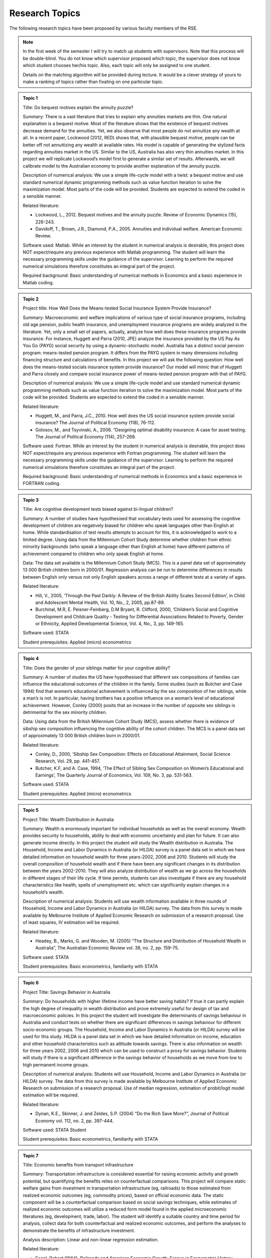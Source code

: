 Research Topics
***************************

The following research topics have been proposed by various faculty members of the RSE. 

.. note:: 

   In the first week of the semester I will try to match up students with supervisors. Note that
   this process will be double-blind. You do not know which supervisor proposed which topic, the
   supervisor does not know which student chooses her/his topic. Also, each topic will only be
   assigned to one student.

   Details on the matching algorithm will be provided during lecture. It would be a clever strategy
   of yours to make a ranking of topics rather than fixating on one particular topic.

.. admonition:: Topic 1 

       Title: Do bequest motives explain the annuity puzzle?

       Summary: There is a vast literature that tries to explain why annuities markets are thin. One
       natural explanation is a bequest motive. Most of the literature shows that the existence of
       bequest motives decrease demand for the annuities. Yet, we also observe that most people do
       not annuitize any wealth at all. In a recent paper, Lockwood (2012, RED) shows that, with
       plausible bequest motive, people can be better off not annuitizing any wealth at available
       rates. His model is capable of generating the stylized facts regarding annuities market in
       the US. Similar to the US, Australia has also very thin annuities market. In this project we
       will replicate Lockwood’s model first to generate a similar set of results. Afterwards, we
       will calibrate model to the Australian economy to provide another explanation of the annuity
       puzzle.

       Description of numerical analysis: We use a simple life-cycle model with a twist: a bequest
       motive and use standard numerical dynamic programming methods such as value function
       iteration to solve the maximization model.  Most parts of the code will be provided. Students
       are expected to extend the coded in a sensible manner.
   
       Related literature:
       
       - Lockwood, L., 2012. Bequest motives and the annuity puzzle. Review of Economic Dynamics
         (15), 226-243.
       - Davidoff, T., Brown, J.R., Diamond, P.A., 2005. Annuities and individual welfare.  American
         Economic Review.
   
       Software used: Matlab. While an interest by the student in numerical analysis is desirable,
       this project does NOT expect/require any previous experience with Matlab programming. The
       student will learn the necessary programming skills under the guidance of the supervisor.
       Learning to perform the required numerical simulations therefore constitutes an integral part
       of the project.    
  
       Required background: Basic understanding of numerical methods in Economics and a basic
       experience in Matlab coding.

.. admonition:: Topic 2 

       Project title: How Well Does the Means-tested Social Insurance System Provide Insurance?

       Summary: Macroeconomic and welfare implications of various type of social insurance programs,
       including old age pension, public health insurance, and unemployment insurance programs are
       widely analyzed in the literature. Yet, only a small set of papers, actually, analyze how
       well does these insurance programs provide insurance. For instance, Huggett and Parra (2010,
       JPE) analyze the insurance provided by the US Pay As You Go (PAYG) social security by using a
       dynamic-stochastic model. Australia has a distinct social pension program: means-tested
       pension program. It differs from the PAYG system in many dimensions including financing
       structure and calculations of benefits.  In this project we will ask the following question:
       How well does the means-tested socials insurance system provide insurance? Our model will
       mimic that of Huggett and Parra closely and compare social insurance power of means-tested
       pension program with that of PAYG.

       Description of numerical analysis: We use a simple life-cycle model and use standard
       numerical dynamic programming methods such as value function iteration to solve the
       maximization model.  Most parts of the code will be provided. Students are expected to extend
       the coded in a sensible manner.

       Related literature:
       
       * Huggett, M., and Parra, J.C., 2010. How well does the US social insurance system provide
         social insurance? The Journal of Political Economy (118), 76-112.
       * Golosov, M., and Tsyvinski, A., 2006. “Designing optimal disability insurance: A case for
         asset testing. The Journal of Political Economy (114), 257-269.
       
       Software used: Fortran. While an interest by the student in numerical analysis is desirable,
       this project does NOT expect/require any previous experience with Fortran programming. The
       student will learn the necessary programming skills under the guidance of the supervisor.
       Learning to perform the required numerical simulations therefore constitutes an integral part
       of the project.   

       Required background: Basic understanding of numerical methods in Economics and a basic
       experience in FORTRAN coding.


.. admonition:: Topic 3 

       Title: Are cognitive development tests biased against bi-lingual children?

       Summary: A number of studies have hypothesised that vocabulary tests used for assessing the cognitive
       development of children are negatively biased for children who speak languages other than English at
       home. While standardisation of test results attempts to account for this, it is acknowledged to work
       to a limited degree. Using data from the Millennium Cohort Study determine whether children from
       ethnic minority backgrounds (who speak a language other than English at home) have different
       patterns of achievement compared to children who only speak English at home. 

       Data: The data set available is the Millennium Cohort Study (MCS). This is a panel data set of
       approximately 13 000 British children born in 2000/01. Regression analysis can be run to determine
       differences in results between English only versus not only English speakers across a range of
       different tests at a variety of ages. 

       Related literature: 

       * Hill, V., 2005, ‘Through the Past Darkly: A Review of the British Ability Scales Second
         Edition’, in Child and Adolescent Mental Health, Vol. 10, No., 2, 2005, pp.87-89. 
       * Burchinal, M.R, E. Peisner-Feinberg, D.M Bryant, R. Clifford, 2000, ‘Children’s Social and
         Cognitive Development and Childcare Quality - Testing for Differential Associations Related
         to Poverty, Gender or Ethnicity, Applied Developmental Science, Vol. 4, No., 3, pp.
         149-165.

       Software used: STATA

       Student prerequisites: Applied (micro) econometrics


.. admonition:: Topic 4 

       Title: Does the gender of your siblings matter for your cognitive ability?

       Summary: A number of studies the US have hypothesised that different sex compositions of families can
       influence the educational outcomes of the children in the family.  Some studies (such as Butcher and
       Case 1994) find that women’s educational achievement is influenced by the sex composition of her
       siblings, while a man’s is not. In particular, having brothers has a positive influence on a woman’s
       level of educational achievement. However, Conley (2000) posits that an increase in the number of
       opposite sex siblings is detrimental for the sex minority children. 

       Data: Using data from the British Millennium Cohort Study (MCS), assess whether there is evidence of
       sibship sex composition influencing the cognitive ability of the cohort children. The MCS is a panel
       data set of approximately 13 000 British children born in 2000/01. 

       Related literature: 

       * Conley, D., 2000, ‘Sibship Sex Composition: Effects on Educational Attainment, Social
         Science Research, Vol. 29, pp. 441-457.  
       * Butcher, K.F, and A. Case, 1994, ‘The Effect of
         Sibling Sex Composition on Women’s Educational and Earnings’, The Quarterly Journal of
         Economics, Vol. 109, No. 3, pp. 531-563.

       Software used: STATA

       Student prerequisites: Applied (micro) econometrics


.. admonition:: Topic 5 

       Project Title: Wealth Distribution in Australia 
       
       Summary: Wealth is enormously important for
       individual households as well as the overall economy. Wealth provides security to households,
       ability to deal with economic uncertainty and plan for future. It can also generate income
       directly. In this project the student will study the Wealth distribution in Australia. The
       Household, Income and Labor Dynamics in Australia (or HILDA) survey is a panel data set in which
       we have detailed information on household wealth for three years-2002, 2006 and 2010. Students
       will study the overall composition of household wealth and if there have been any significant
       changes in its distribution between the years 2002-2010. They will also analyze distribution of
       wealth as we go across the households in different stages of their life cycle. If time permits,
       students can also investigate if there are any household characteristics like health, spells of
       unemployment etc. which can significantly explain changes in a household’s wealth.
       
       Description of numerical analysis: Students will use wealth information available in three rounds
       of Household, Income and Labor Dynamics in Australia (or HILDA) survey. The data from this survey
       is made available by Melbourne Institute of Applied Economic Research on submission of a research
       proposal. Use of least squares, IV estimation will be required.     
       
       Related literature: 

       * Headey, B., Marks, G. and Wooden, M. (2005) “The Structure and Distribution of Household
         Wealth in Australia”, The Australian Economic Review vol. 38, no. 2, pp. 159-75.  
       
       Software used: STATA
       
       Student prerequisites: Basic econometrics, familiarity with STATA



.. admonition:: Topic 6 

       Project Title: Savings Behavior in Australia 
       
       Summary: Do households with higher lifetime income have
       better saving habits? If true it can partly explain the high degree of inequality in wealth
       distribution and prove extremely useful for design of tax and macroeconomic policies. In this
       project the student will investigate the determinants of savings behaviour in Australia and conduct
       tests on whether there are significant differences in savings behaviour for different socio-economic
       groups. The Household, Income and Labor Dynamics in Australia (or HILDA) survey will be used for
       this study. HILDA is a panel data set in which we have detailed information on income, education and
       other household characteristics such as attitude towards savings. There is also information on
       wealth for three years 2002, 2006 and 2010 which can be used to construct a proxy for savings
       behavior. Students will study if there is a significant difference in the savings behavior of
       households as we move from low to high permanent income groups.  
       
       Description of numerical analysis: Students will use Household, Income and Labor Dynamics in Australia (or HILDA) survey. The data from
       this survey is made available by Melbourne Institute of Applied Economic Research on submission of a
       research proposal. Use of median regression, estimation of probit/logit model estimation will be
       required.     
       
       Related literature: 

       * Dynan, K.E., Skinner, J. and Zeldes, S.P. (2004) “Do the Rich Save More?”, Journal of
         Political Economy vol. 112, no. 2, pp. 397-444.  
       
       Software used: STATA Student
       
       Student prerequisites: Basic econometrics, familiarity with STATA



.. admonition:: Topic 7 

      Title: Economic benefits from transport infrastructure 
      
      Summary: Transportation infrastructure is
      considered essential for raising economic activity and growth potential, but quantifying the
      benefits relies on counterfactual comparisons. This project will compare static welfare gains from
      investment in transportation infrastructure (eg, railroads) to those estimated from realized
      economic outcomes (eg, commodity prices), based on official economic data. The static component will
      be a counterfactual comparison based on social savings techniques, while estimates of realized
      economic outcomes will utilize a reduced form model found in the applied microeconomic literatures
      (eg, development, trade, labor). The student will identify a suitable country and time period for
      analysis, collect data for both counterfactual and realized economic outcomes, and perform the
      analyses to demonstrate the benefits of infrastructure investment.  
      
      Analysis description: Linear and non-linear regression estimation.  
      
      Related literature: 

      * Fogel, Robert (1964). Railroads and American Economic Growth: Essays in Econometric History.
        Baltimore, Maryland: Hohns Hopkins Press.  
      * Donaldson, David (forthcoming). "Railroads of the Raj: estimating the impact of
        transportation infrastructure." American Economic Review.  
      * Atack, Jeremy, Fred Bateman, Michael Haines, Robert Margo (2010).  "Did railroads induce or
        follow economic growth? Urbanization and population growth in the American Midwest,
        1850-1860." Social Science History 34 (Summer): 171-197.  
      
      Software: Stata, Excel, ArcGIS (or equivalent) 
      
      Prerequisites: basic econometrics, GIS mapping data manipulation.  Note: this project requires
      significant data collection


.. admonition:: Topic 8 
   
        Title: Identifying long-run patterns in industrial change 
        
        Summary: Economic development
        typically follows a standard trajectory, with economies shifting from agriculture and primary
        production to manufacturing. Less obvious are the mechanisms underlying this process and variations
        between countries, particularly the composition of industries over time. This project will identify
        factors that are associated with industrial change from a panel of countries using official economic
        data, and estimate their relative contributions using standard reduced form regression models. The
        student will identify a set of countries starting in the late nineteenth century, collect data for
        these countries, and perform analyses to compare relative performance over time.  
        
        Analysis
        description: Linear and non-linear regression estimation.  
        
        Related literature: 

        * Lewis, W. Arthur (1954). "Economic development with unlimited supplies of labor."
          Manchester School of Economic and Social Studies 22: 139-191.  
        * Comin, Diego, Bart Hobijn (2004). "Cross-country technology adoption: making the theories
          face the facts." Journal of Monetary Economics 51: 39-83.  
        * Benetrix, Agustin, Kevin O'Rourke, Jeffrey Williamson (2012).  "The spread of
          manufacturing to the poor periphery, 1870-2007." NBER Working Paper 18221.  
        
        Software: Stata, Excel Prerequisites: basic econometrics.
        
        Note: this project requires significant data collection



.. admonition:: Topic 9 

       Title: The Market for Status Goods
       
       Summary: a status good provides not only intrinsic utility to its owner, but it also enhances
       the social status of the consumer who uses it. In Mazali and Rodrigues-Neto GEB 2013, we
       developed the economic theory for the market of pure status goods as well as their optimal
       taxation using some assumption on functional forms.  This interesting and challenging project
       investigates the robustness of results when some alternative functional forms are introduced.
       The project has a strong theoretical component and a numerical component. It applies elements
       of Industrial Organization and Public Economics.  
       
       Description of numerical analysis: In this project the student will explore other functional
       forms for utility functions and benefits of status goods. Simulations of the model’s results
       under the alternative specifications will be produced. The study will start with (and go well
       beyond) the analysis of the numerical examples in the main reference.  
       
       Software used: MS Excel (essential), Matlab (desirable).  
       
       Related literature: 

       * Mazali, R. and Rodrigues-Neto, J.A., “Dress to Impress:  Brands as Status Symbols,” Games
         and Economic Behavior 82 (2013), 103-131. Available at (to download it, you must use a
         computer at ANU): <http://www.sciencedirect.com/science/article/pii/S0899825613000912#>
       
       Required background: Game Theory (Strategic Thinking), Intermediate Microeconomics (Diploma
       Microeconomics or Microeconomics 3), and working knowledge of MS Excel. It is desirable (but
       not essential) that the student has some knowledge of Industrial Organization and Public
       Economics.


.. admonition:: Topic 6 

      Title: Corruption with Two Forms of Payment
      
      Summary: non-monetary forms of payment
      might be used to conceal corruption activities. Such activities are risky in the sense that if
      detected, agents may be punished hardly for engaging in corruption activities. In many cases
      there is a tradeoff between the safety of bribe payments and its efficiency. Non-monetary
      payments are typically harder to detect and punish but generate some inefficiency. In
      Rodrigues-Neto EM (2014) this tradeoff is analyzed under simplified assumptions on functional
      forms.  
      
      Description of numerical analysis: In this project the student will explore
      alternative functional forms to check for the robustness of the results. Simulations of the
      model’s results under the alternative specifications will be produced.  
      
      Software used: MS Excel (essential), Matlab (desirable).  
      
      Related literature: 
      
      * Rodrigues-Neto, J.A., “On Corruption, Bribes and the Exchange of Favors,” Economic Modelling
        (forthcoming). The paper is available at (to download it, you must use a computer at ANU):
        <www.sciencedirect.com/science/article/pii/S0264999313005592#>
      
      Required background: basics of public economics, solid knowledge of microeconomics (Diploma
      Microeconomics or Microeconomics 3), and working knowledge of MS Excel. It is desirable (but
      not essential) that the student has some knowledge of the economics of crime and punishment
      and the basics of corruption. Pareto optimality, graphic analysis and solid multivariable
      calculus and linear algebra skills are essential.


.. admonition:: Topic 11 

       Title: Structural instabilities in the inflation-inflation uncertainty relationship

       Summary: There is a large empirical literature on understanding the relationship between inflation
       and inflation uncertainty. Empirical work generally supports the claim that higher inflation
       generates higher inflation uncertainty, whereas there is mixed support in the reverse
       direction—i.e., higher inflation uncertainty generates higher inflation. This project investigates
       if this mixed evidence is caused by structural instabilities, in particular due to the adoption of
       inflation targeting by the central bank. 

       Description of numerical analysis: The student will collect inflation data of Australia, New Zealand
       and the G7 countries (which are all publicly available) for analysis. GARCH models will be used to
       generate a measure of inflation uncertainty.

       Reference: 

       * Grier, K.B. and Perry, M J. (1998). On inflation and inflation uncertainty in the G7
         countries. Journal of International Money and Finance, 17(4), 671-689.

       Software used: Eviews, Matlab or R

       Required background: Basic econometrics, knowledge of maximum likelihood estimation and basic
       programming



.. admonition:: Topic 12 

       Title: Macroeconomic forecasting using factors

       Summary: Recent advances in information technology make it possible to access thousands of economic
       time series. How to make use of this abundance of data to improve macroeconomic forecasts becomes an
       important area of research. Stock and Watson (2002) study forecasting a macroeconomic time series
       variable using a large number of predictors, where they are summarized using a small number of
       indexes or factors. In their paper, the number of factors is fixed. This project investigates if
       choosing time-varying number of factors judiciously would improve forecast performance. 

       Description of numerical analysis: The student will use a famous Stock and Watson dataset that is
       publicly available. Principal component analysis will be used in forecasting.

       References: 

       * Stock, J.H. and Watson, M.W. (2002). Macroeconomic forecasting using diffusion
         indexes. Journal of Business & Economic Statistics, 20(2), 147-162.
       * Bai, J., & Ng, S. (2002). Determining the number of factors in approximate factor
         models. Econometrica, 70(1), 191-221.

       Software used: Matlab or R

       Required background: Basic econometrics, knowledge of forecasting and basic programming


.. admonition:: Topic 13 

       Title: Honesty and disclosure: an experiment 
             
       Summary: Cain, Loewenstein and Moore (2005, 2011) report on experiments designed to illuminate the
       effects on the honesty of advice when remuneration contracts of advisers are disclosed to
       clients.  They demonstrate perverse outcomes: when these contracts are disclosed prior to the
       advisory relationship advisers tend to exaggerate their advice in their own favour even more
       than previously.  Given proposed Future of Financial Advice (FOFA) reforms in Australia, this
       is a topical issue here and the proposal is to conduct and analyse an experiment along the
       lines of Cain, Loewenstein and Moore.  The idea would be to replicate their experiment – at
       least, as conducted by Dan Ariely – but adapted slightly to see any impacts of requiring
       advisers to act in the interests of the client, as in the Australian case. 
       
       Numerical analysis: This is an experiment. It will involve designing and conducting an
       experiment and analyzing the collected data. I would hope for maybe 60 subjects, reaped from
       first-year Econ classes, in order to provide 2 or 3 different treatments. Each subject would
       pair with another in an exercise that would take no more than 10 minutes.
       
       Related literature: 

       * Ariely, Dan (2014) online video (copy will be provided)  
       * Cain, Loewenstein and Moore, 2005, The dirt on coming clean: perverse effects of disclosing
         conflicts of interest. Journal of Legal Studies 34#1, 1 25.  
       * Cain, Loewenstein and Moore, 2011, When sunlight fails to disinfect: understanding the
         perverse effects of disclosing conflicts of interest. Journal of Consumer Research 37#5,
         836 857 
       
       Software used: Excel
       
       Student prerequisites: Ideally some familiarity with behavioural economics or psychological
       experimental design.


.. admonition:: Topic 14 

       Title: The Gregory thesis: a simulation 
       
       Summary: The Gregory thesis (or “Dutch disease” or “Malaise Hollandaise”) argues that an
       export boom can be de-industrialising. A simple yet elegant model of the phenomenon can be
       found in Corden and Neary (1982) and they demonstrate, in a Ricardo-Viner (specific factors)
       setting, that, while an exogenous export price will raise wages for sure and contract the
       import-competing sector, its consequences for many other variables of interest – the sizes of
       the nontradeables and aggregate tradeables sectors, the return to capital in the export
       sector etc. – are ambiguous. The proposal is that a student construct a numerical version
       of this model and simulate it to illustrate how conclusions depend on the size of income
       effects, labour demand elasticities and so forth.
       
       Numerical analysis: This is a simulation exercise. It would be nice to use numbers based on
       some idea of reality, but not essential. It involves constructing a very low-dimensional (n
       goods, n+1 factors, where n is at least 3) general equilibrium model and simulating it.
       
       Related literature W.M.

       * Corden and J.P. Neary, 1982, Booming sector and de industrialisation in a small open
         economy, Economic Journal 92#368, 825 848.  
       
       Software used: Up to the student.  My own experience with numerical simulations – albeit
       pretty limited – is with GAUSS but the model is sufficiently simple that it might even be
       feasible in MS Excel.
       
       Student prerequisites: Ideally some familiarity with trade theory, particularly the specific
       factors model, would be nice, but it’s not essential. What is essential is some facility with
       appropriate software for setting up the simulation. 


.. admonition:: Topic 15 

       Title: Real Exchange Rates in Developed Countries: Does the Balassa-Samuelson Hypothesis Hold?  
       
       Summary: Balassa (1964) and Samuelson (1964) (BS) provide a well-known explanation of
       long-run real exchange rate behaviour based on productivity differentials between traded and
       non-traded sectors in economies with freely adjusting wages and prices. The argument is that
       higher productivity growth in the traded sector at home than in foreign countries (given the
       productivity improvement in the non-traded sector is slow) is associated with higher relative
       price of non-traded goods, leading to a real appreciation of the domestic currency. However,
       the existing literature has so far provided mixed evidence on the BS hypothesis. This project
       asks you to examine whether the BS hypothesis has played an important role in explaining
       long-run real exchange rate movements in developed countries.
       
       Description of numerical analysis: Student will use a suitable data set (will be provided),
       including sectoral prices and productivities constructed by a novel approach for classifying
       traded and non-traded industries.  Student will apply panel and time series estimation
       techniques to estimate the model, and explain the results within an appropriate macro
       framework.  
       
       Software used: Eviews and Stata 
              
       Reference: 

       * Choudhri, E. U., & Khan, M. S. (2005). Real Exchange Rates in Developing Countries: Are
         Balassa-Samuelson Effects Present? IMF Staff Papers, 52(3), 387-409.
       * Dumrongrittikul, T. (2012). Real Exchange Rate Movements in Developed and Developing
         Economies: A Reinterpretation of the Balassa-Samuelson Hypothesis. The Economic Record,
         88(283), 537-553.
        
       Prerequisite: Some background and knowledge on exchange rate theory, time series and panel econometrics are
       desirable.  


.. admonition:: Topic 16 

       Title: Which Method is the Best for Forecasting Economic Activity in Australia?

       Summary: Prediction of the future state of economic activity is of importance to a wide number of
       sectors and policy makers. Several researchers have developed a large number of forecasting methods.
       Traditional forecasting methods rely on a small set of variables as it is difficult to include a
       large number of leading indicators into one equation. Recent research shows that including more
       leading indicators can help enhance the forecasting accuracy. There exists a large variety of
       approaches for the estimation of data-rich prediction methods.  This project aims to identify the
       best method  to forecast the economic activity in Australia by investigating several econometric
       methods such as the univariate autoregressive model, forecasting with the best in-sample predictor,
       combining forecasts based on different predictors, the principal component factor model, and the
       partial least squares regression model.  
       
       Description of numerical analysis: Student will use time series data (will be provided)
       including a large set of leading economic indicators to develop time series forecasting
       models with partial least squares and principal components analysis.  
       
       Software used: Gauss or Matlab
       
       Reference: 

       * Smith, - “What Economic Indicators Have Led Australian GDP Over the Past Decade?”,
         Quarterly Bulletin of Economic Trends 3.05, Melbourne Institute of Applied Economic and
         Social Research.  
       * D’Agostino, A., D. Giannone, and P. Surico (2006), “(Un)Predictability and Macroeconomic
         Stability”, Working Paper Series 605, European Central Bank.
       
       Prerequisite: Knowledge of time series econometrics and forecasting is necessary.  


.. admonition:: Topic 17 

       Title: A comparison of Citation counts of the original statements of the Solow and Swan Neoclassical
       Growth Models 
   
       Summary: In 1956 two statements of the ‘neoclassical growth model’ appeared within in a few
       months of each other, and apparently independently.

       - Solow, Robert M. 1956, "A Contribution to the Theory of Economic Growth" Quarterly Journal of
         Economics  70 (1) 65–9

       - Swan, T.W. 1956, ‘Economic Growth and Capital Accumulation’ Economic Record 32(63) 334–361

       Solow’s presentation of the growth model has taken the lion’s share of the profession’s attention.
       It would be interesting to make this impression more exact by undertaking an analysis of the
       citation counts of the two papers. This would consist of constructing time profiles of the citations
       of the two papers, and making a comparison. Such an analysis would also seek differences ‘in space’
       (i.e. comparisons of the extent of citations Australian with non-Australian journals). Common
       citations -- where the two papers are cited in the same document --  could also be investigated.   

       The investigator would need to take care in choosing amongst the several rival sources of
       citations:

       - Thomson-Reuters ISI (‘Web of Science’)

       - Scopus

       - Google Scholar

       - JSTOR
 
       These have various merits and demerits: the Web of Science is natural sciences biased; Google
       Scholar is biased to recent years; JSTOR has almost no Australian journals.
 
       The investigator will find guidance in are papers on citations of journals and individual
       authors:
 
       - William M. Landes, Richard A. Posner 2000 , “Citations, Age, Fame, and the Web” The Journal of
         Legal Studies, 29, S1 

       - Alex Millmow and Jacqueline Tuck 2013, ‘The Audit We Had to Have: The Economic Record, 1960–2009’
         Economic Record, 89  12–128 

       More guides on citations can be found at:
       
       * <http://libguides.asu.edu/content.php?pid=11186&sid=74734>
       * <http://blogs.lse.ac.uk/impactofsocialsciences/2013/09/26/citations-caution-context-common-sense/>


.. admonition:: Topic 18 

      Topic: Ronald Max Hartwell: A Chronological (and Briefly Annotated) Bibliography

      Summary: R.M Hartwell (1921-2009) was an Australian-born economic historian who was a pioneer
      of the post-war “quantitative revolution” in economic history. He is best known for his paper
      “The rising standard of living in England, 1800-1850" which put him at odds with Marxist
      historians by arguing that Britain's industrialisation had improved the lot of the poor.
 
      Hartwell is made especially interesting to ANU researchers as his extensive papers have been
      deposited in the National Library of Australia.
 
      It would be valuable to construct a bibliography of his 60 year career of research. This would
      extend beyond academic journals and books to include items in his papers at the NLA (excluding
      personal letters etc, but including unpublished publications of scholarly interest: lectures
      notes, correspondence with economists on economics and economic history).
 
      The items would be listed in chronological order. Items would also be occasionally explained
      (or ‘annotated’); so letters, for example, would have their content briefly recorded. (Thus:
      ‘2 May 1959 Letter to Milton Friedman’ is not be very helpful ‘but ‘2 May 1959 Letter to
      Milton Friedman: RMH requests data on US fixed deposits held in the UK’ is more so).
 
      The bibliography would be prefaced by a statement explaining any particular methodology used
      and challenges faced. It would also attempt to trace in the chronology the paths taken by
      various strands of Hartwell’s interests.
 
      Related literature: The paper that would serve the investigator best as a model (but still
      lacking annotations) is;
 
      - White, Michael V. 2010, ‘A Revised Bibliography of Publications by W. Stanley Jevons’ History of
        Economics Review 51,http://search.proquest.com/assets/r20141.1.1-2/core/spacer.gif106-128.  

      - Walker, Donald A. 1987, ‘Bibliography of the Writings of Leon Walras’ History of Political
        Economyhttp://search.proquest.com/assets/r20141.1.1-2/core/spacer.gif19
        (4http://search.proquest.com/assets/r20141.1.1-2/core/spacer.gif) 667-702.
 
      A good example of an ambitiously annotated bibliography is Henry Kissinger’s *A world restored;
      Metternich, Castlereagh and the problems of peace, 1812-22*, London, Weidenfeld and Nicolson 1957.
      Some information on bibliographies is at https://student.unsw.edu.au/annotated-bibliography
 

.. admonition:: Topic 19 
    
    Project Title: The Responsiveness of Monetary and Fiscal Policy to Economic Downturns

    Summary: Most governments try to smooth the business cycle. In particular, monetary and fiscal policy becomes
    more expansionary during an economic downturn. In this empirical exercise, the student will study
    the properties of discretionary fiscal and monetary responses to downturns. 

    The properties to be investigated are the timeliness, duration, strength and symmetry of policies,
    with comparisons made between fiscal and monetary policy and across countries. The paper on which
    this study is based conducts such an exercise for the G7 countries. The student is encouraged to
    widen the study to include other countries, in particular Australia, to use more recent data and to
    consider alternative VAR specifications for the estimation.

    While there have been numerous studies looking at the effects of fiscal and monetary policy on the
    business cycle, little has been done analysing the response of fiscal and monetary policy to changes
    in the business cycle. A deeper understanding of this process will help inform policy makers at
    treasuries and central banks.

    Description of Numerical Analysis: The student will need to run vector autoregressions (VARs) and diagnostics using publicly available
    macroeconomic data on various countries, including Australia.

    Related Literature:  

    * “Fiscal and Monetary Policy During Downturns: Evidence from the G7” by Daniel Leigh and Sven
      Jari Stehn, IMF Working Paper WP/09/50, Washington D.C., March 2009.

    Software Used: Most econometric software capable of VARs, e.g. EViews, Stata, etc.

    Required Background: Basic macroeconomics, basic time series econometrics.



.. admonition:: Topic 20 

   Project Title: Do Asset Price Booms Reduce Economic Stability? Evidence from a Panel of OECD Countries 

   Summary: There is still considerable disagreement about the economic effects of asset prices, especially when
   they appear to be unjustified by fundamentals. This study asks whether asset prices affect not only
   the means, but also higher order moments of macroeconomic variables such as inflation and output. In
   particular, a panel probit regression is used to test whether asset price booms in various asset
   markets (equity and housing) significantly raise the probability at the margin that the output gap
   will be in the left tail of its distribution or that the price-level gap will be in the right tail
   of its distribution. The results are checked for robustness and tested for symmetry.

   Existing work on a panel of East Asian countries has found that asset price booms indeed
   (asymmetrically) fatten the tails of the distributions of the output gap and the price-level gap;
   however, no such work has been done for industrialized OECD countries, including Australia. 

   Description of Numerical Analysis: The student will need to run panel probit regressions, quantile regressions, and diagnostics using
   publicly available macroeconomic and finance data on various OECD countries, including Australia.

   Related Literature:  

   * Gochoco-Bautista, Maria S., "Asset prices and monetary policy: booms and fat tails in East
     Asia," BIS Working Paper No. 243, January 2008. 

   Software Used: Most econometric software capable of panel probit regressions (Stata recommended).

   Required Background: Basic macroeconomics and finance; some knowledge of limited dependent variable and time series
   econometrics. 


.. admonition:: Topic 21 

    Project Title: Polyarchies and Hierarchies 
    
    Summary: If the signals agents receive about a project are not identical then the organizational
    structure and decision rules employed will have a significant impact on the disruption of
    projects accepted and rejected. The two most obvious arrangements are parallel and sequential
    (oversight).

    This project will examine the performance of different organizational structures and rules, in
    different decision contexts through numerical simulation. The simulations will identify which
    rules/structures are optimal in which situations. This is important for the design of
    decision-making processes in both public and private settings.
   
    Description of Related Literature: 
    
    * SAH, RAAJ KUMAR, and JOSEPH E. STIGLITZ. "The Architecture of Economic Systems: Hierarchies
      and Polyarchies." The American Economic Review 76.4 (1986): 716-727.
    
    * Sah, Raaj Kumar, and Joseph E. Stiglitz. "Committees, hierarchies and polyarchies." The
      Economic Journal (1988): 451-470.  
    
    Software Used: Python. This project will involve developing numerical simulations from scratch
    using standard libraries. While an interest by the student in numerical analysis is desirable,
    this project does NOT expect/require any previous experience with Python programming. The
    student will learn the necessary programming skills under the guidance of the supervisor.
    Learning to perform the required numerical simulations therefore constitutes an integral part of
    the project    
 
    Required Background: Basic statistics and maths, microeconomics and an interest in programming.


.. admonition:: Topic 22 

    Project Title: Viscous Demand
    
    Summary: In reality consumers do not always pay perfect attention to the prices of the products
    they consume and may not be instantly aware of price changes. This may change the nature of
    competition in a market.

    This project will use agent based numerical simulation to build up a market from individual consumer
    behaviour under imperfect attention and will then characterize optimal pricing behaviour.
    
    Description of Related Literature:
    
    * Spiegler, Ran (2011) , Bounded Rationality and Industrial Organization, Oxford University Press.
    
    * Radner, Roy. "Viscous demand." Journal of Economic Theory 112.2 (2003): 189- 231.
    
    Software Used: Python. This project will involve developing numerical simulations from scratch
    using standard libraries. While an interest by the student in numerical analysis is desirable,
    this project does NOT expect/require any previous experience with Python programming. The
    student will learn the necessary programming skills under the guidance of the supervisor.
    Learning to perform the required numerical simulations therefore constitutes an integral part of
    the project    
    
    Required Background: Basic statistics and maths, microeconomics, industrial organization and an
    interest in programming.


.. admonition:: Topic 23 

   Project title: The role and implications of tuition discrimination in higher education 
 
   Summary: A controversial issue in higher education is who should bear the cost: taxpayers or 
   students. In the last decades there has been a worldwide decline in public support that has 
   led universities to charge higher tuition fees, and also often to employ discriminatory tuition 
   policies to raise more revenue. In Australia, for example, international and domestic 
   students are subject to different fee schedules. Moreover, domestic students have access to 
   income-contingent loans that attract a zero real interest rate and provide, hence, an 
   additional implicit subsidy. Fethke (2011) proposes a simple theoretical model to analyse 
   the implications of tuition discrimination on enrolment and student welfare in a setting 
   where government and universities have different objectives and act strategically. The aim 
   of this project is to explore further the role and implications of tuition discrimination. 
 
   Description of numerical analysis: Fethke (2011) proposes a relatively simple model with 
   specific functional assumptions. We will replicate the results, both analytically and 
   numerically, and explore the implications of changes in relevant parameters and functional 
   forms on the results. 
 
   Related literature: 

   * Epple, D., Romano, R. and Sieg, H. (2006). Admission, tuition, and financial aid policies in
     the market for higher education, Econometrica 74(4), 885-928. 
   * Fethke, G. (2011). A low-subsidy problem in higher education, Economics of Education Review 30,
     617-626. 
 
   Software used: Mathematica. While an interest by the student in numerical analysis is desirable,
   this project does NOT expect/require any previous experience with Mathematica programming. The
   student will learn the necessary programming skills under the guidance of the supervisor.
   Learning to perform the required numerical simulations therefore constitutes an integral part of
   the project. 
 
   Required background: Basic understanding of numerical methods in economics. 

.. admonition:: Topic 24 

    Project title: The effect of taxes and public expenditures on time use in Australia 
    
    Summary: There is an extensive literature on the importance of taxes for explaining market work
    across countries and over time. Ragan (2013) shows that differences in tax policy also have
    implications for the allocation of non-market time. For a group of 13 OECD countries she finds
    that differences in tax rates explain much of the variation in both market and non- market work.
    Accounting for public expenditures however further improves the fit, particularly for
    Scandinavian countries. The purpose of the project is to analyse the effects of taxes and public
    expenditures on market and non-market time use in Australia using Ragan’s theoretical model and
    numerical simulations as a benchmark.  Description of numerical analysis: Ragan (2013) proposes
    a theoretical model and provides numerical results for a group of 13 OECD countries. We will
    replicate the results for a few relevant countries and extend the analysis to Australia.  
    
    Related literature: 
    
    * Ngai, L.R. and Pissarides, C.A. (2011).  Taxes, social subsidies, and the allocation of work
      time, American Economic Journal: Macroeconomics 3(4), 1–26.  
    * Ragan, K. (2013). Taxes, transfers and time use: fiscal policy in a household production
      model. American Economic Journal: Macroeconomics 5(1), 168-192.  
    
    Software used: Mathematica. While an interest by the student in numerical analysis is desirable,
    this project does NOT expect/require any previous experience with Mathematica programming. The
    student will learn the necessary programming skills under the guidance of the supervisor.
    Learning to perform the required numerical simulations therefore constitutes an integral part of
    the project. 

    Required background: Basic understanding of numerical methods in economics. 


.. admonition:: Topic 25

   Project Title: A Reexamination of Card, et al. “Inequality at Work”

   Summary: A number of empirical studies indicate that job satisfaction is correlated with relative
   pay. Card, et al. (2012) advances that literature by randomising access to information on co-worker
   salaries and thus providing a strategy to identify the impact of relative pay comparisons. In
   particular, an information treatment group was informed where salary information for their co-
   workers could be accessed while a control group was not. The study finds that with regards to job
   satisfaction and job search intentions, the information treatment had a negative effect for workers
   earning less than the median but no effect for workers paid above the median.
   With this Case Studies project, students will reexamine the assumptions or robustness of the results
   for this published paper using the data provided by the authors on the journal’s website. The
   particular focus of the reexamination will be determined by the student subject to the supervisor’s
   approval.

   Description of numerical analysis: linear probability model and ordinary least squares regression

   Related literature: 
   
   *   David Card, et al., 2012, “Inequality at Work: The Effect of Peer Salaries on Job Satisfaction,”
       American Economic Review, 102(6), pp. 2981-3003.

   Software used: any econometrics package student is comfortable with

   Required background: graduate-level econometrics, understanding of treatment effects

.. admonition:: Topic 26

    Project Title: Union Wages Effects in Australia

    Summary: Wooden [2001] finds that the union-nonunion wage difference depends jointly on the
    extent of union membership ("union density") among workers and the presence of an "active union"
    at the workplace. This wage difference is not important within a workplace but is sizable across
    workplaces. For his analysis, Wooden uses the 1995 Australian Industrial Relations Survey (AWIRS
    A) which provides a matched employer-employee data set.
    Work from two earlier Case Studies projects and using the same AWIRS 95 data question Wooden’s
    conclusions. Carter [2008] finds a strong union wage effect at workplaces with agreements made
    before 1994 but not at those with agreements made after this time. Using a more direct measure of
    union involvement in negotiating agreements, McDonald [2012] finds inconclusive evidence of a
    union wage impact. This proposed Case Study will further probe the robustness of Wooden’s
    results.

    Description of numerical analysis: Panel data estimation

    Related literature:

    *   Louise Carter, 2008, “A Closer Look at Union Wage Effects in the Presence of Enterprise Bargaining:
        Evidence from Australian Workplaces in 1995,” mimeo.
    *   Tony McDonald, 2012, “Union Wage Effects and Enterprise Bargaining: A Reappraisal,” mimeo.
    *   Mark Wooden, 2001, “Union Wage Effects in the Presence of Enterprise Bargaining,“ Economic
        Record, 77:236, pp. 1-18.

    Software used: any econometrics package student is comfortable with

    Required background: graduate-level econometrics
